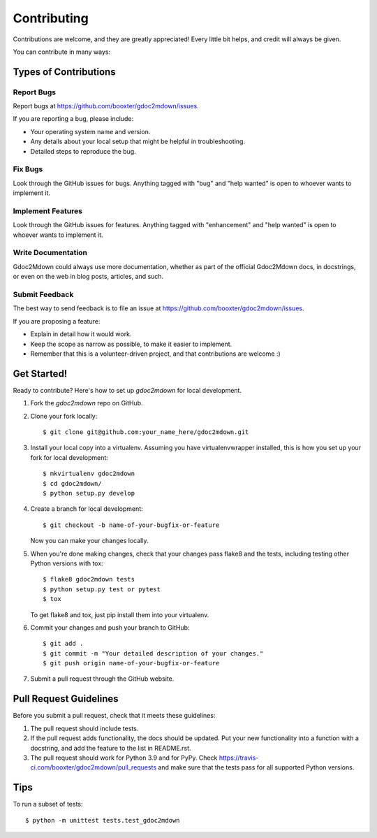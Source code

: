 .. highlight:: shell

============
Contributing
============

Contributions are welcome, and they are greatly appreciated! Every little bit
helps, and credit will always be given.

You can contribute in many ways:

Types of Contributions
----------------------

Report Bugs
~~~~~~~~~~~

Report bugs at https://github.com/booxter/gdoc2mdown/issues.

If you are reporting a bug, please include:

* Your operating system name and version.
* Any details about your local setup that might be helpful in troubleshooting.
* Detailed steps to reproduce the bug.

Fix Bugs
~~~~~~~~

Look through the GitHub issues for bugs. Anything tagged with "bug" and "help
wanted" is open to whoever wants to implement it.

Implement Features
~~~~~~~~~~~~~~~~~~

Look through the GitHub issues for features. Anything tagged with "enhancement"
and "help wanted" is open to whoever wants to implement it.

Write Documentation
~~~~~~~~~~~~~~~~~~~

Gdoc2Mdown could always use more documentation, whether as part of the
official Gdoc2Mdown docs, in docstrings, or even on the web in blog posts,
articles, and such.

Submit Feedback
~~~~~~~~~~~~~~~

The best way to send feedback is to file an issue at https://github.com/booxter/gdoc2mdown/issues.

If you are proposing a feature:

* Explain in detail how it would work.
* Keep the scope as narrow as possible, to make it easier to implement.
* Remember that this is a volunteer-driven project, and that contributions
  are welcome :)

Get Started!
------------

Ready to contribute? Here's how to set up `gdoc2mdown` for local development.

1. Fork the `gdoc2mdown` repo on GitHub.
2. Clone your fork locally::

    $ git clone git@github.com:your_name_here/gdoc2mdown.git

3. Install your local copy into a virtualenv. Assuming you have virtualenvwrapper installed, this is how you set up your fork for local development::

    $ mkvirtualenv gdoc2mdown
    $ cd gdoc2mdown/
    $ python setup.py develop

4. Create a branch for local development::

    $ git checkout -b name-of-your-bugfix-or-feature

   Now you can make your changes locally.

5. When you're done making changes, check that your changes pass flake8 and the
   tests, including testing other Python versions with tox::

    $ flake8 gdoc2mdown tests
    $ python setup.py test or pytest
    $ tox

   To get flake8 and tox, just pip install them into your virtualenv.

6. Commit your changes and push your branch to GitHub::

    $ git add .
    $ git commit -m "Your detailed description of your changes."
    $ git push origin name-of-your-bugfix-or-feature

7. Submit a pull request through the GitHub website.

Pull Request Guidelines
-----------------------

Before you submit a pull request, check that it meets these guidelines:

1. The pull request should include tests.
2. If the pull request adds functionality, the docs should be updated. Put
   your new functionality into a function with a docstring, and add the
   feature to the list in README.rst.
3. The pull request should work for Python 3.9 and for PyPy. Check
   https://travis-ci.com/booxter/gdoc2mdown/pull_requests
   and make sure that the tests pass for all supported Python versions.

Tips
----

To run a subset of tests::


    $ python -m unittest tests.test_gdoc2mdown
